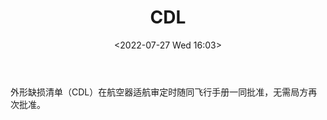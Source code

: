 # -*- eval: (setq org-media-note-screenshot-image-dir (concat default-directory "./static/CDL /")); -*-
:PROPERTIES:
:ID:       A6FA019A-936A-4F33-9AB8-1202DB888C11
:END:
#+LATEX_CLASS: my-article
#+DATE: <2022-07-27 Wed 16:03>
#+TITLE: CDL
#+ROAM_KEY:
#+PDF_KEY:
#+PAGE_KEY:

外形缺损清单（CDL）在航空器适航审定时随同飞行手册一同批准，无需局方再次批准。
